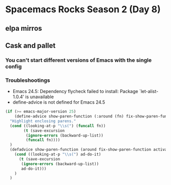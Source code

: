 * Spacemacs Rocks Season 2 (Day 8)
** elpa mirros

** Cask and pallet
*** You can't start different versions of Emacs with the single config
*** Troubleshootings
- Emacs 24.5: Dependency flycheck failed to install: Package `let-alist-1.0.4' is unavailable
- define-advice is not defined for Emacs 24.5

#+BEGIN_SRC emacs-lisp
  (if (>= emacs-major-version 25)
      (define-advice show-paren-function (:around (fn) fix-show-paren-function)
	"Highlight enclosing parens."
	(cond ((looking-at-p "\\s(") (funcall fn))
	      (t (save-excursion
		   (ignore-errors (backward-up-list))
		   (funcall fn))))
	)
    (defadvice show-paren-function (around fix-show-paren-function activate)
      (cond ((looking-at-p "\\s(") ad-do-it)
	    (t (save-excursion
		 (ignore-errors (backward-up-list))
		 ad-do-it)))
      )
    )
#+END_SRC
